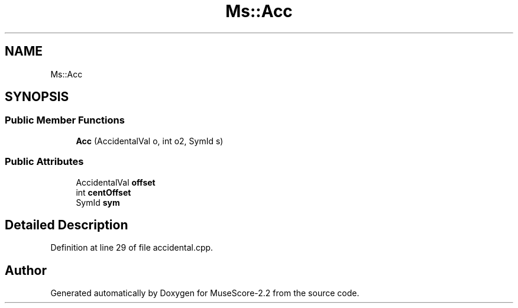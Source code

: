 .TH "Ms::Acc" 3 "Mon Jun 5 2017" "MuseScore-2.2" \" -*- nroff -*-
.ad l
.nh
.SH NAME
Ms::Acc
.SH SYNOPSIS
.br
.PP
.SS "Public Member Functions"

.in +1c
.ti -1c
.RI "\fBAcc\fP (AccidentalVal o, int o2, SymId s)"
.br
.in -1c
.SS "Public Attributes"

.in +1c
.ti -1c
.RI "AccidentalVal \fBoffset\fP"
.br
.ti -1c
.RI "int \fBcentOffset\fP"
.br
.ti -1c
.RI "SymId \fBsym\fP"
.br
.in -1c
.SH "Detailed Description"
.PP 
Definition at line 29 of file accidental\&.cpp\&.

.SH "Author"
.PP 
Generated automatically by Doxygen for MuseScore-2\&.2 from the source code\&.
